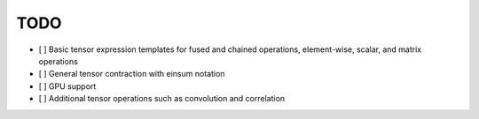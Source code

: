 TODO
====

- [ ] Basic tensor expression templates for fused and chained operations, element-wise, scalar, and matrix operations
- [ ] General tensor contraction with einsum notation
- [ ] GPU support
- [ ] Additional tensor operations such as convolution and correlation
